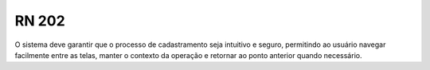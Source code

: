 **RN 202**
==========
O sistema deve garantir que o processo de cadastramento seja intuitivo e seguro, permitindo ao usuário navegar facilmente entre as telas, manter o contexto da operação e retornar ao ponto anterior quando necessário.
